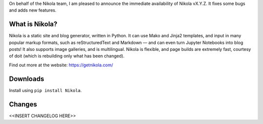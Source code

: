 On behalf of the Nikola team, I am pleased to announce the immediate
availability of Nikola vX.Y.Z. It fixes some bugs and adds new
features.

What is Nikola?
===============

Nikola is a static site and blog generator, written in Python.
It can use Mako and Jinja2 templates, and input in many popular markup
formats, such as reStructuredText and Markdown — and can even turn
Jupyter Notebooks into blog posts! It also supports image galleries,
and is multilingual. Nikola is flexible, and page builds are extremely
fast, courtesy of doit (which is rebuilding only what has been changed).

Find out more at the website: https://getnikola.com/

Downloads
=========

Install using ``pip install Nikola``.

Changes
=======

<<INSERT CHANGELOG HERE>>
